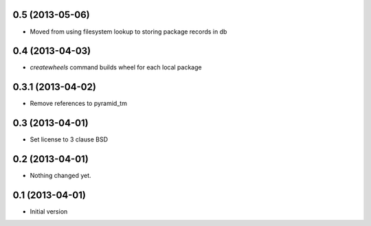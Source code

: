 0.5 (2013-05-06)
----------------

- Moved from using filesystem lookup to storing package records in db


0.4 (2013-04-03)
----------------

- `createwheels` command builds wheel for each local package


0.3.1 (2013-04-02)
----------------

- Remove references to pyramid_tm


0.3 (2013-04-01)
----------------

- Set license to 3 clause BSD


0.2 (2013-04-01)
----------------

- Nothing changed yet.


0.1 (2013-04-01)
----------------

- Initial version
